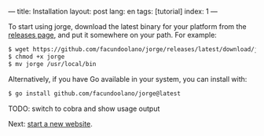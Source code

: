---
title: Installation
layout: post
lang: en
tags: [tutorial]
index: 1
---
#+OPTIONS: toc:nil num:nil
#+LANGUAGE: en

To start using jorge, download the latest binary for your platform from the [[https://github.com/facundoolano/jorge/releases/latest][releases page]], and put it somewhere on your path. For example:

#+begin_src bash
$ wget https://github.com/facundoolano/jorge/releases/latest/download/jorge-linux-amd64 -O jorge
$ chmod +x jorge
$ mv jorge /usr/local/bin
#+end_src

Alternatively, if you have Go available in your system, you can install with:

#+begin_src bash
$ go install github.com/facundoolano/jorge@latest
#+end_src


TODO: switch to cobra and show usage output

Next: [[file:jorge-init][start a new website]].
